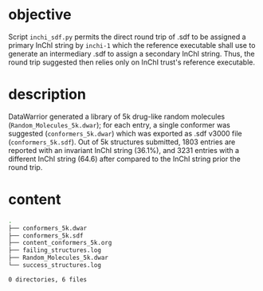 # name:    content_conformers_5k.org
# author:  nbehrnd@yahoo.com
# license: MIT, 2022
# date:    <2022-02-14 Mon>
# edit:

* objective

  Script ~inchi_sdf.py~ permits the direct round trip of .sdf to be assigned a
  primary InChI string by ~inchi-1~ which the reference executable shall use to
  generate an intermediary .sdf to assign a secondary InChI string.  Thus, the
  round trip suggested then relies only on InChI trust's reference executable.

* description

  DataWarrior generated a library of 5k drug-like random molecules
  (~Random_Molecules_5k.dwar~); for each entry, a single conformer was suggested
  (~conformers_5k.dwar~) which was exported as .sdf v3000 file
  (~conformers_5k.sdf~).  Out of 5k structures submitted, 1803 entries are
  reported with an invariant InChI string (36.1%), and 3231 entries with a
  different InChI string (64.6) after compared to the InChI string prior the
  round trip.

* content

  #+begin_src bash :exports both code replace :results raw code
tree
  #+end_src

  #+RESULTS:
  #+begin_src bash
  .
  ├── conformers_5k.dwar
  ├── conformers_5k.sdf
  ├── content_conformers_5k.org
  ├── failing_structures.log
  ├── Random_Molecules_5k.dwar
  └── success_structures.log

  0 directories, 6 files
  #+end_src


